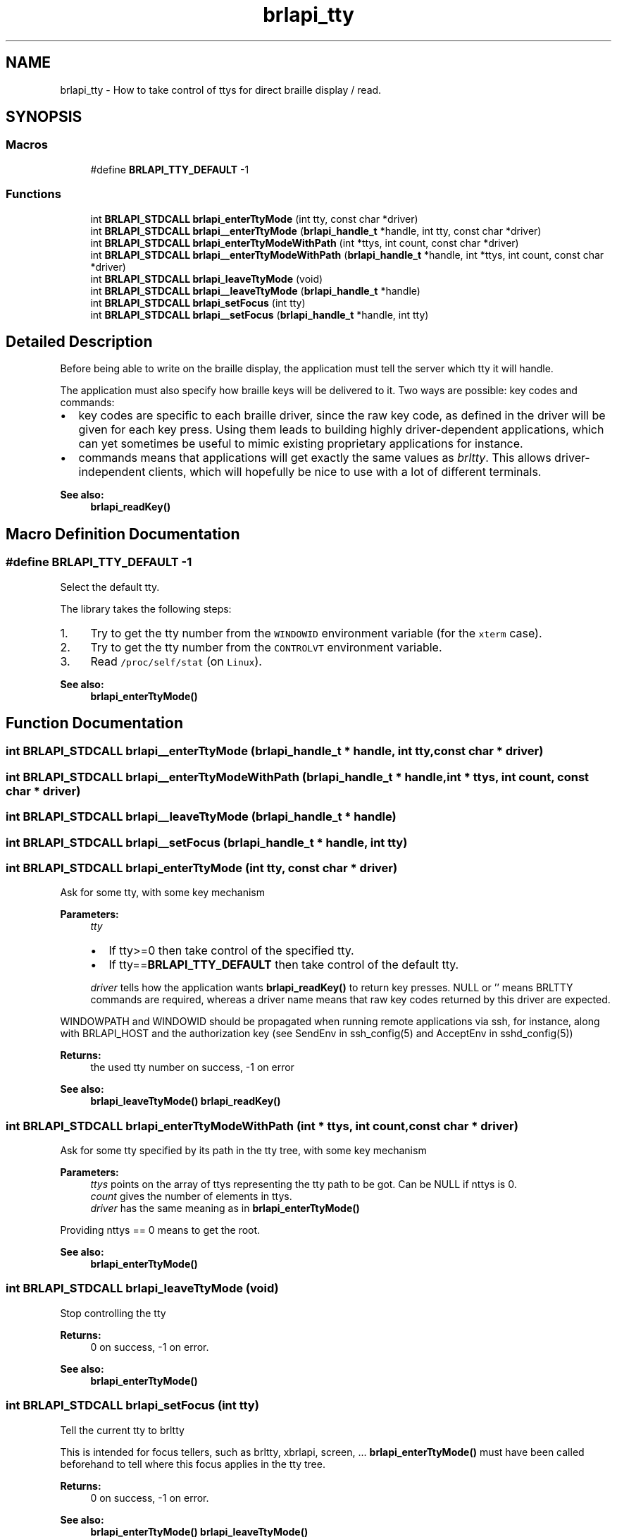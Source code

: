 .TH "brlapi_tty" 3 "Fri Feb 22 2019" "Version 0.7" "BrlAPI" \" -*- nroff -*-
.ad l
.nh
.SH NAME
brlapi_tty \- How to take control of ttys for direct braille display / read\&.  

.SH SYNOPSIS
.br
.PP
.SS "Macros"

.in +1c
.ti -1c
.RI "#define \fBBRLAPI_TTY_DEFAULT\fP   \-1"
.br
.in -1c
.SS "Functions"

.in +1c
.ti -1c
.RI "int \fBBRLAPI_STDCALL\fP \fBbrlapi_enterTtyMode\fP (int tty, const char *driver)"
.br
.ti -1c
.RI "int \fBBRLAPI_STDCALL\fP \fBbrlapi__enterTtyMode\fP (\fBbrlapi_handle_t\fP *handle, int tty, const char *driver)"
.br
.ti -1c
.RI "int \fBBRLAPI_STDCALL\fP \fBbrlapi_enterTtyModeWithPath\fP (int *ttys, int count, const char *driver)"
.br
.ti -1c
.RI "int \fBBRLAPI_STDCALL\fP \fBbrlapi__enterTtyModeWithPath\fP (\fBbrlapi_handle_t\fP *handle, int *ttys, int count, const char *driver)"
.br
.ti -1c
.RI "int \fBBRLAPI_STDCALL\fP \fBbrlapi_leaveTtyMode\fP (void)"
.br
.ti -1c
.RI "int \fBBRLAPI_STDCALL\fP \fBbrlapi__leaveTtyMode\fP (\fBbrlapi_handle_t\fP *handle)"
.br
.ti -1c
.RI "int \fBBRLAPI_STDCALL\fP \fBbrlapi_setFocus\fP (int tty)"
.br
.ti -1c
.RI "int \fBBRLAPI_STDCALL\fP \fBbrlapi__setFocus\fP (\fBbrlapi_handle_t\fP *handle, int tty)"
.br
.in -1c
.SH "Detailed Description"
.PP 
Before being able to write on the braille display, the application must tell the server which tty it will handle\&.
.PP
The application must also specify how braille keys will be delivered to it\&. Two ways are possible: key codes and commands:
.PP
.IP "\(bu" 2
key codes are specific to each braille driver, since the raw key code, as defined in the driver will be given for each key press\&. Using them leads to building highly driver-dependent applications, which can yet sometimes be useful to mimic existing proprietary applications for instance\&.
.IP "\(bu" 2
commands means that applications will get exactly the same values as \fIbrltty\fP\&. This allows driver-independent clients, which will hopefully be nice to use with a lot of different terminals\&. 
.PP
\fBSee also:\fP
.RS 4
\fBbrlapi_readKey()\fP 
.RE
.PP

.PP

.SH "Macro Definition Documentation"
.PP 
.SS "#define BRLAPI_TTY_DEFAULT   \-1"
Select the default tty\&.
.PP
The library takes the following steps:
.IP "1." 4
Try to get the tty number from the \fCWINDOWID\fP environment variable (for the \fCxterm\fP case)\&.
.IP "2." 4
Try to get the tty number from the \fCCONTROLVT\fP environment variable\&.
.IP "3." 4
Read \fC/proc/self/stat\fP (on \fCLinux\fP)\&.
.PP
.PP
\fBSee also:\fP
.RS 4
\fBbrlapi_enterTtyMode()\fP 
.RE
.PP

.SH "Function Documentation"
.PP 
.SS "int \fBBRLAPI_STDCALL\fP brlapi__enterTtyMode (\fBbrlapi_handle_t\fP * handle, int tty, const char * driver)"

.SS "int \fBBRLAPI_STDCALL\fP brlapi__enterTtyModeWithPath (\fBbrlapi_handle_t\fP * handle, int * ttys, int count, const char * driver)"

.SS "int \fBBRLAPI_STDCALL\fP brlapi__leaveTtyMode (\fBbrlapi_handle_t\fP * handle)"

.SS "int \fBBRLAPI_STDCALL\fP brlapi__setFocus (\fBbrlapi_handle_t\fP * handle, int tty)"

.SS "int \fBBRLAPI_STDCALL\fP brlapi_enterTtyMode (int tty, const char * driver)"
Ask for some tty, with some key mechanism
.PP
\fBParameters:\fP
.RS 4
\fItty\fP 
.IP "\(bu" 2
If tty>=0 then take control of the specified tty\&.
.IP "\(bu" 2
If tty==\fBBRLAPI_TTY_DEFAULT\fP then take control of the default tty\&.
.PP
.br
\fIdriver\fP tells how the application wants \fBbrlapi_readKey()\fP to return key presses\&. NULL or '' means BRLTTY commands are required, whereas a driver name means that raw key codes returned by this driver are expected\&.
.RE
.PP
WINDOWPATH and WINDOWID should be propagated when running remote applications via ssh, for instance, along with BRLAPI_HOST and the authorization key (see SendEnv in ssh_config(5) and AcceptEnv in sshd_config(5))
.PP
\fBReturns:\fP
.RS 4
the used tty number on success, -1 on error
.RE
.PP
\fBSee also:\fP
.RS 4
\fBbrlapi_leaveTtyMode()\fP \fBbrlapi_readKey()\fP 
.RE
.PP

.SS "int \fBBRLAPI_STDCALL\fP brlapi_enterTtyModeWithPath (int * ttys, int count, const char * driver)"
Ask for some tty specified by its path in the tty tree, with some key mechanism
.PP
\fBParameters:\fP
.RS 4
\fIttys\fP points on the array of ttys representing the tty path to be got\&. Can be NULL if nttys is 0\&. 
.br
\fIcount\fP gives the number of elements in ttys\&. 
.br
\fIdriver\fP has the same meaning as in \fBbrlapi_enterTtyMode()\fP
.RE
.PP
Providing nttys == 0 means to get the root\&.
.PP
\fBSee also:\fP
.RS 4
\fBbrlapi_enterTtyMode()\fP 
.RE
.PP

.SS "int \fBBRLAPI_STDCALL\fP brlapi_leaveTtyMode (void)"
Stop controlling the tty
.PP
\fBReturns:\fP
.RS 4
0 on success, -1 on error\&.
.RE
.PP
\fBSee also:\fP
.RS 4
\fBbrlapi_enterTtyMode()\fP 
.RE
.PP

.SS "int \fBBRLAPI_STDCALL\fP brlapi_setFocus (int tty)"
Tell the current tty to brltty
.PP
This is intended for focus tellers, such as brltty, xbrlapi, screen, \&.\&.\&. \fBbrlapi_enterTtyMode()\fP must have been called beforehand to tell where this focus applies in the tty tree\&.
.PP
\fBReturns:\fP
.RS 4
0 on success, -1 on error\&.
.RE
.PP
\fBSee also:\fP
.RS 4
\fBbrlapi_enterTtyMode()\fP \fBbrlapi_leaveTtyMode()\fP 
.RE
.PP

.SH "Author"
.PP 
Generated automatically by Doxygen for BrlAPI from the source code\&.
